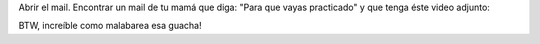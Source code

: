 .. link: 
.. description: 
.. tags: internet, video, circo 
.. date: 2013/09/11 02:21:31
.. title: Abrir el mail...
.. slug: abrir-el-mail

Abrir el mail. Encontrar un mail de tu mamá que diga: "Para que vayas
practicado" y que tenga éste video adjunto:

.. media:: http://www.youtube.com/watch?v=QfhvM5AoFsg

BTW, increíble como malabarea esa guacha!

